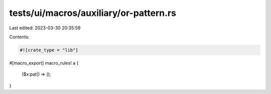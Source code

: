 tests/ui/macros/auxiliary/or-pattern.rs
=======================================

Last edited: 2023-03-30 20:35:59

Contents:

.. code-block:: rs

    #![crate_type = "lib"]

#[macro_export]
macro_rules! a {
    ($x:pat|) => ();
}


